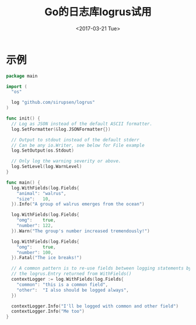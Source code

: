 #+TITLE: Go的日志库logrus试用
#+DATE: <2017-03-21 Tue>
#+LAYOUT: post
#+TAGS: org-mode, tutorial, manual
#+CATEGORIES: org-mode
#+STARTUP: content

* 示例
  :PROPERTIES:
  :ID:       9c33a24e-99e1-4882-a837-1efea5ca6544
  :END:
  #+BEGIN_SRC go :tangle ../src/logrus/main.go :mkdirp yes
    package main

    import (
      "os"

      log "github.com/sirupsen/logrus"
    )

    func init() {
      // Log as JSON instead of the default ASCII formatter.
      log.SetFormatter(&log.JSONFormatter{})

      // Output to stdout instead of the default stderr
      // Can be any io.Writer, see below for File example
      log.SetOutput(os.Stdout)

      // Only log the warning severity or above.
      log.SetLevel(log.WarnLevel)
    }

    func main() {
      log.WithFields(log.Fields{
        "animal": "walrus",
        "size":   10,
      }).Info("A group of walrus emerges from the ocean")

      log.WithFields(log.Fields{
        "omg":    true,
        "number": 122,
      }).Warn("The group's number increased tremendously!")

      log.WithFields(log.Fields{
        "omg":    true,
        "number": 100,
      }).Fatal("The ice breaks!")

      // A common pattern is to re-use fields between logging statements by re-using
      // the logrus.Entry returned from WithFields()
      contextLogger := log.WithFields(log.Fields{
        "common": "this is a common field",
        "other":  "I also should be logged always",
      })

      contextLogger.Info("I'll be logged with common and other field")
      contextLogger.Info("Me too")
    }
  #+END_SRC
